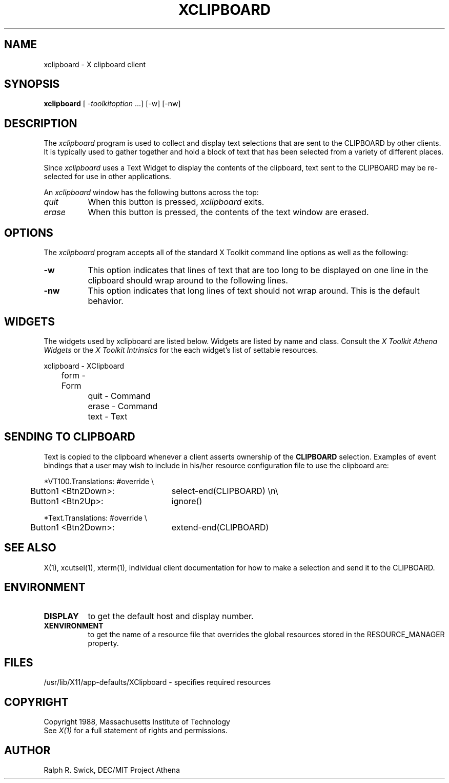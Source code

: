 .TH XCLIPBOARD 1 "23 October 1988" "X Version 11"
.de Ds
.nf
.\\$1D \\$2 \\$1
.ft 1
.ps \\n(PS
.\".if \\n(VS>=40 .vs \\n(VSu
.\".if \\n(VS<=39 .vs \\n(VSp
..
.de De
.ce 0
.if \\n(BD .DF
.nr BD 0
.in \\n(OIu
.if \\n(TM .ls 2
.sp \\n(DDu
.fi
..
.SH NAME
xclipboard - X clipboard client
.SH SYNOPSIS
\fBxclipboard\fP [ \fI-toolkitoption\fP ...] [-w] [-nw]
.SH DESCRIPTION
The \fIxclipboard\fP program is used to collect and display text selections 
that are sent to the CLIPBOARD by other clients.  It is typically used to
gather together and hold a block of text that has been selected from
a variety of different places.
.PP
Since \fIxclipboard\fP uses a Text Widget to display the contents of the 
clipboard, text sent to the CLIPBOARD may be re-selected
for use in other applications.
.PP
An \fIxclipboard\fP window has the following buttons across the top:
.TP 8
.I quit
When this button is pressed, \fIxclipboard\fP exits.
.TP 8
.I erase
When this button is pressed, the contents of the text window are erased.
.SH OPTIONS
The \fIxclipboard\fP program accepts all of the standard X Toolkit command 
line options as well as the following:
.TP 8
.B \-w
This option indicates that lines of text that are too long to be displayed on
one line in the clipboard should wrap around to the following lines.
.TP 8
.B \-nw
This option indicates that long lines of text should not wrap around.  This
is the default behavior.
.SH WIDGETS
The widgets used by xclipboard are listed below.  Widgets are listed by
name and class.  Consult the \fIX Toolkit Athena Widgets\fP or the \fPX Toolkit
Intrinsics\fP for the each widget's list of settable resources.
.sp
.nf
.TA .5i 1.0i 1.5i
.ta .5i 1.0i 1.5i
xclipboard - XClipboard
	form - Form
		quit  - Command
		erase - Command
		text  - Text
.fi
.sp
.SH SENDING TO CLIPBOARD
Text is copied to the clipboard whenever a client asserts ownership of
the \fBCLIPBOARD\fP selection.  Examples of event bindings that a user
may wish to include in his/her resource configuration file to use
the clipboard are:
.sp
.Ds 5
.TA .5i
.ta .5i 3.0i
*VT100.Translations: #override \\
	Button1 <Btn2Down>:	select-end(CLIPBOARD) \\n\\
	Button1 <Btn2Up>:	ignore()

*Text.Translations: #override \\
	Button1 <Btn2Down>:	extend-end(CLIPBOARD)
.De
.sp
.SH "SEE ALSO"
X(1), xcutsel(1), xterm(1), individual client documentation for how to make a 
selection and send it to the CLIPBOARD.
.SH ENVIRONMENT
.PP
.TP 8
.B DISPLAY
to get the default host and display number.
.TP 8
.B XENVIRONMENT
to get the name of a resource file that overrides the global resources
stored in the RESOURCE_MANAGER property.
.SH FILES
/usr/lib/X11/app-defaults/XClipboard - specifies required resources
.SH COPYRIGHT
Copyright 1988, Massachusetts Institute of Technology
.br
See \fIX(1)\fP for a full statement of rights and permissions.
.SH AUTHOR
Ralph R. Swick, DEC/MIT Project Athena
.br
